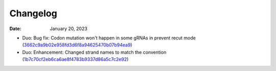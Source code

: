 Changelog
=========

:Date: January 20, 2023

* Duo: Bug fix: Codon mutation won't happen in some gRNAs in prevent recut mode (`3662c9a9b02e958fd3d6f8a94625470b07b94ea9 <https://github.com/czbiohub/protospaceX/commit/3662c9a9b02e958fd3d6f8a94625470b07b94ea9>`__)
* Duo: Enhancement: Changed strand names to match the convention (`1b7c70cf2eb6ca6ae8f4783b9337d86a5c7c2e92 <https://github.com/czbiohub/protospaceX/commit/1b7c70cf2eb6ca6ae8f4783b9337d86a5c7c2e92>`__)



.. autosummary::
   :toctree: generated

